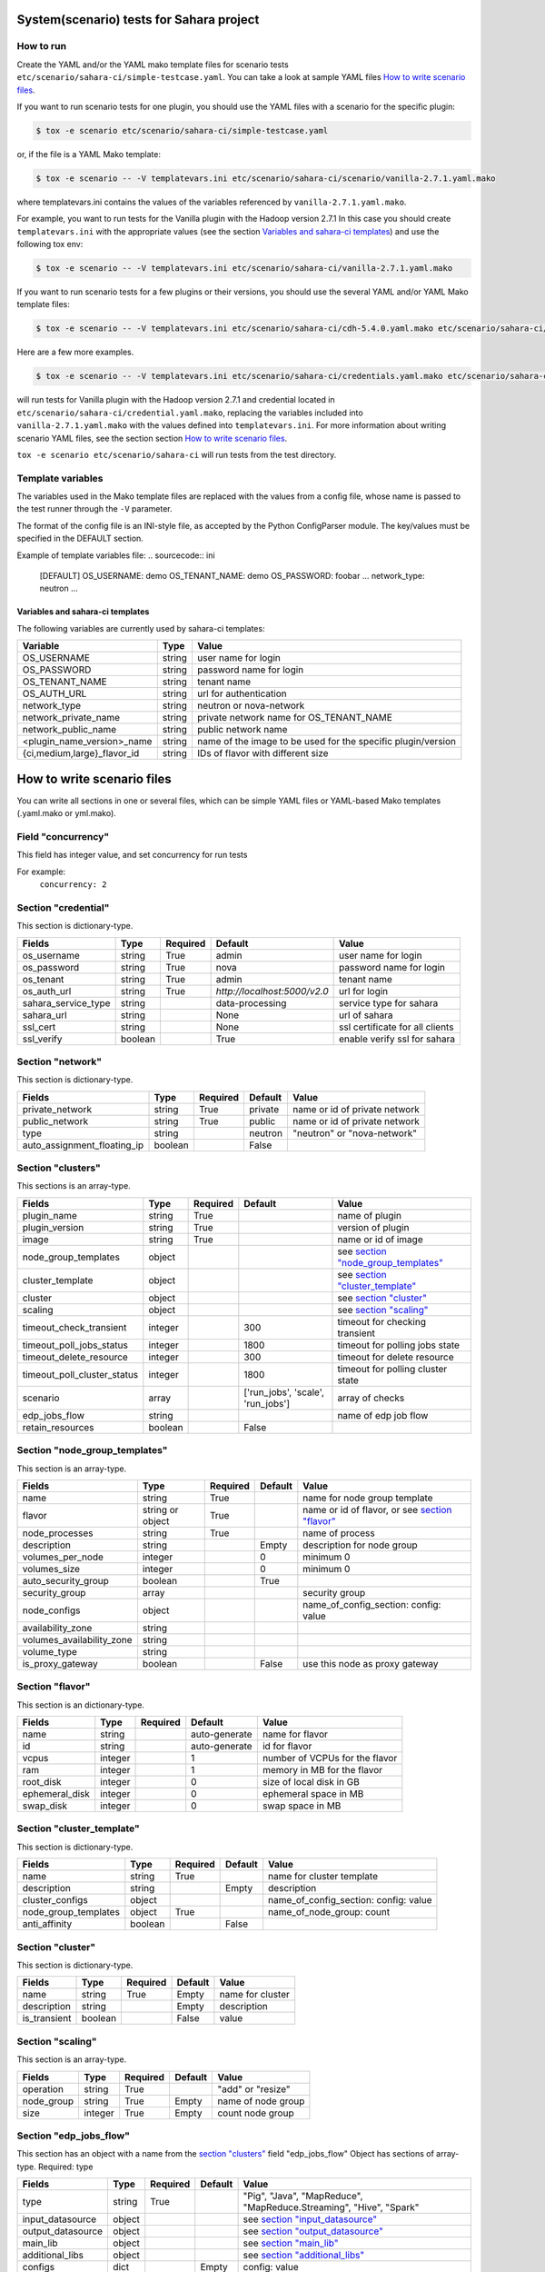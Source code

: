 System(scenario) tests for Sahara project
=========================================

How to run
----------

Create the YAML and/or the YAML mako template files for scenario tests
``etc/scenario/sahara-ci/simple-testcase.yaml``.
You can take a look at sample YAML files `How to write scenario files`_.

If you want to run scenario tests for one plugin, you should use the
YAML files with a scenario for the specific plugin:

.. sourcecode:: console

    $ tox -e scenario etc/scenario/sahara-ci/simple-testcase.yaml
..

or, if the file is a YAML Mako template:

.. sourcecode:: console

    $ tox -e scenario -- -V templatevars.ini etc/scenario/sahara-ci/scenario/vanilla-2.7.1.yaml.mako
..

where templatevars.ini contains the values of the variables referenced
by ``vanilla-2.7.1.yaml.mako``.

For example, you want to run tests for the Vanilla plugin with the Hadoop
version 2.7.1 In this case you should create ``templatevars.ini`` with
the appropriate values (see the section `Variables and sahara-ci templates`_)
and use the following tox env:

.. sourcecode:: console

    $ tox -e scenario -- -V templatevars.ini etc/scenario/sahara-ci/vanilla-2.7.1.yaml.mako
..

If you want to run scenario tests for a few plugins or their versions, you
should use the several YAML and/or YAML Mako template files:

.. sourcecode:: console

    $ tox -e scenario -- -V templatevars.ini etc/scenario/sahara-ci/cdh-5.4.0.yaml.mako etc/scenario/sahara-ci/vanilla-2.7.1.yaml.mako ...
..

Here are a few more examples.

.. sourcecode:: console

    $ tox -e scenario -- -V templatevars.ini etc/scenario/sahara-ci/credentials.yaml.mako etc/scenario/sahara-ci/vanilla-2.7.1.yaml.mako

..

will run tests for Vanilla plugin with the Hadoop version 2.7.1 and credential
located in ``etc/scenario/sahara-ci/credential.yaml.mako``, replacing the variables
included into ``vanilla-2.7.1.yaml.mako`` with the values defined into
``templatevars.ini``.
For more information about writing scenario YAML files, see the section
section `How to write scenario files`_.

``tox -e scenario etc/scenario/sahara-ci`` will run tests from the test directory.


Template variables
------------------
The variables used in the Mako template files are replaced with the values from a
config file, whose name is passed to the test runner through the ``-V`` parameter.

The format of the config file is an INI-style file, as accepted by the Python
ConfigParser module. The key/values must be specified in the DEFAULT section.

Example of template variables file:
.. sourcecode:: ini

    [DEFAULT]
    OS_USERNAME: demo
    OS_TENANT_NAME: demo
    OS_PASSWORD: foobar
    ...
    network_type: neutron
    ...

..

Variables and sahara-ci templates
~~~~~~~~~~~~~~~~~~~~~~~~~~~~~~~~~
The following variables are currently used by sahara-ci templates:

+-----------------------------+--------+--------------------------------------------------------------+
|   Variable                  |  Type  |          Value                                               |
+=============================+========+==============================================================+
| OS_USERNAME                 | string | user name for login                                          |
+-----------------------------+--------+--------------------------------------------------------------+
| OS_PASSWORD                 | string | password name for login                                      |
+-----------------------------+--------+--------------------------------------------------------------+
| OS_TENANT_NAME              | string | tenant name                                                  |
+-----------------------------+--------+--------------------------------------------------------------+
| OS_AUTH_URL                 | string | url for authentication                                       |
+-----------------------------+--------+--------------------------------------------------------------+
| network_type                | string | neutron or nova-network                                      |
+-----------------------------+--------+--------------------------------------------------------------+
| network_private_name        | string | private network name for OS_TENANT_NAME                      |
+-----------------------------+--------+--------------------------------------------------------------+
| network_public_name         | string | public network name                                          |
+-----------------------------+--------+--------------------------------------------------------------+
| <plugin_name_version>_name  | string | name of the image to be used for the specific plugin/version |
+-----------------------------+--------+--------------------------------------------------------------+
| {ci,medium,large}_flavor_id | string | IDs of flavor with different size                            |
+-----------------------------+--------+--------------------------------------------------------------+


_`How to write scenario files`
==============================

You can write all sections in one or several files, which can be simple YAML files
or YAML-based Mako templates (.yaml.mako or yml.mako).

Field "concurrency"
-------------------

This field has integer value, and set concurrency for run tests

For example:
     ``concurrency: 2``

Section "credential"
--------------------

This section is dictionary-type.

+---------------------+--------+----------+------------------------------+---------------------------------+
|   Fields            |  Type  | Required |          Default             |               Value             |
+=====================+========+==========+==============================+=================================+
| os_username         | string | True     | admin                        | user name for login             |
+---------------------+--------+----------+------------------------------+---------------------------------+
| os_password         | string | True     | nova                         | password name for login         |
+---------------------+--------+----------+------------------------------+---------------------------------+
| os_tenant           | string | True     | admin                        | tenant name                     |
+---------------------+--------+----------+------------------------------+---------------------------------+
| os_auth_url         | string | True     | `http://localhost:5000/v2.0` | url for login                   |
+---------------------+--------+----------+------------------------------+---------------------------------+
| sahara_service_type | string |          | data-processing              | service type for sahara         |
+---------------------+--------+----------+------------------------------+---------------------------------+
| sahara_url          | string |          | None                         | url of sahara                   |
+---------------------+--------+----------+------------------------------+---------------------------------+
| ssl_cert            | string |          | None                         | ssl certificate for all clients |
+---------------------+--------+----------+------------------------------+---------------------------------+
| ssl_verify          | boolean|          | True                         | enable verify ssl for sahara    |
+---------------------+--------+----------+------------------------------+---------------------------------+

Section "network"
-----------------

This section is dictionary-type.

+-----------------------------+---------+----------+----------+-------------------------------+
|           Fields            |   Type  | Required | Default  |            Value              |
+=============================+=========+==========+==========+===============================+
| private_network             | string  |  True    | private  | name or id of private network |
+-----------------------------+---------+----------+----------+-------------------------------+
| public_network              | string  |  True    | public   | name or id of private network |
+-----------------------------+---------+----------+----------+-------------------------------+
| type                        | string  |          | neutron  | "neutron" or "nova-network"   |
+-----------------------------+---------+----------+----------+-------------------------------+
| auto_assignment_floating_ip | boolean |          | False    |                               |
+-----------------------------+---------+----------+----------+-------------------------------+


Section "clusters"
------------------

This sections is an array-type.

+-----------------------------+---------+----------+-----------------------------------+---------------------------------------+
|        Fields               |   Type  | Required |              Default              |                  Value                |
+=============================+=========+==========+===================================+=======================================+
| plugin_name                 | string  | True     |                                   | name of plugin                        |
+-----------------------------+---------+----------+-----------------------------------+---------------------------------------+
| plugin_version              | string  | True     |                                   | version of plugin                     |
+-----------------------------+---------+----------+-----------------------------------+---------------------------------------+
| image                       | string  | True     |                                   | name or id of image                   |
+-----------------------------+---------+----------+-----------------------------------+---------------------------------------+
| node_group_templates        | object  |          |                                   | see `section "node_group_templates"`_ |
+-----------------------------+---------+----------+-----------------------------------+---------------------------------------+
| cluster_template            | object  |          |                                   | see `section "cluster_template"`_     |
+-----------------------------+---------+----------+-----------------------------------+---------------------------------------+
| cluster                     | object  |          |                                   | see `section "cluster"`_              |
+-----------------------------+---------+----------+-----------------------------------+---------------------------------------+
| scaling                     | object  |          |                                   | see `section "scaling"`_              |
+-----------------------------+---------+----------+-----------------------------------+---------------------------------------+
| timeout_check_transient     | integer |          | 300                               | timeout for checking transient        |
+-----------------------------+---------+----------+-----------------------------------+---------------------------------------+
| timeout_poll_jobs_status    | integer |          | 1800                              | timeout for polling jobs state        |
+-----------------------------+---------+----------+-----------------------------------+---------------------------------------+
| timeout_delete_resource     | integer |          | 300                               | timeout for delete resource           |
+-----------------------------+---------+----------+-----------------------------------+---------------------------------------+
| timeout_poll_cluster_status | integer |          | 1800                              | timeout for polling cluster state     |
+-----------------------------+---------+----------+-----------------------------------+---------------------------------------+
| scenario                    | array   |          | ['run_jobs', 'scale', 'run_jobs'] | array of checks                       |
+-----------------------------+---------+----------+-----------------------------------+---------------------------------------+
| edp_jobs_flow               | string  |          |                                   | name of edp job flow                  |
+-----------------------------+---------+----------+-----------------------------------+---------------------------------------+
| retain_resources            | boolean |          | False                             |                                       |
+-----------------------------+---------+----------+-----------------------------------+---------------------------------------+


Section "node_group_templates"
------------------------------

This section is an array-type.

+---------------------------+------------------+----------+----------+--------------------------------------------------+
|           Fields          |       Type       | Required | Default  |                      Value                       |
+===========================+==================+==========+==========+==================================================+
| name                      | string           | True     |          | name for node group template                     |
+---------------------------+------------------+----------+----------+--------------------------------------------------+
| flavor                    | string or object | True     |          | name or id of flavor, or see `section "flavor"`_ |
+---------------------------+------------------+----------+----------+--------------------------------------------------+
| node_processes            | string           | True     |          | name of process                                  |
+---------------------------+------------------+----------+----------+--------------------------------------------------+
| description               | string           |          | Empty    | description for node group                       |
+---------------------------+------------------+----------+----------+--------------------------------------------------+
| volumes_per_node          | integer          |          |    0     | minimum 0                                        |
+---------------------------+------------------+----------+----------+--------------------------------------------------+
| volumes_size              | integer          |          |    0     | minimum 0                                        |
+---------------------------+------------------+----------+----------+--------------------------------------------------+
| auto_security_group       | boolean          |          | True     |                                                  |
+---------------------------+------------------+----------+----------+--------------------------------------------------+
| security_group            | array            |          |          | security group                                   |
+---------------------------+------------------+----------+----------+--------------------------------------------------+
| node_configs              | object           |          |          | name_of_config_section: config: value            |
+---------------------------+------------------+----------+----------+--------------------------------------------------+
| availability_zone         | string           |          |          |                                                  |
+---------------------------+------------------+----------+----------+--------------------------------------------------+
| volumes_availability_zone | string           |          |          |                                                  |
+---------------------------+------------------+----------+----------+--------------------------------------------------+
| volume_type               | string           |          |          |                                                  |
+---------------------------+------------------+----------+----------+--------------------------------------------------+
| is_proxy_gateway          | boolean          |          | False    | use this node as proxy gateway                   |
+---------------------------+------------------+----------+----------+--------------------------------------------------+


Section "flavor"
----------------

This section is an dictionary-type.

+----------------+---------+----------+---------------+--------------------------------+
|     Fields     |  Type   | Required |    Default    |              Value             |
+================+=========+==========+===============+================================+
| name           | string  |          | auto-generate | name for flavor                |
+----------------+---------+----------+---------------+--------------------------------+
| id             | string  |          | auto-generate | id for flavor                  |
+----------------+---------+----------+---------------+--------------------------------+
| vcpus          | integer |          |       1       | number of VCPUs for the flavor |
+----------------+---------+----------+---------------+--------------------------------+
| ram            | integer |          |       1       | memory in MB for the flavor    |
+----------------+---------+----------+---------------+--------------------------------+
| root_disk      | integer |          |       0       | size of local disk in GB       |
+----------------+---------+----------+---------------+--------------------------------+
| ephemeral_disk | integer |          |       0       | ephemeral space in MB          |
+----------------+---------+----------+---------------+--------------------------------+
| swap_disk      | integer |          |       0       | swap space in MB               |
+----------------+---------+----------+---------------+--------------------------------+


Section "cluster_template"
--------------------------

This section is dictionary-type.

+----------------------+---------+----------+-----------+---------------------------------------+
|        Fields        |  Type   | Required |  Default  |                 Value                 |
+======================+=========+==========+===========+=======================================+
| name                 | string  | True     |           | name for cluster template             |
+----------------------+---------+----------+-----------+---------------------------------------+
| description          | string  |          | Empty     | description                           |
+----------------------+---------+----------+-----------+---------------------------------------+
| cluster_configs      | object  |          |           | name_of_config_section: config: value |
+----------------------+---------+----------+-----------+---------------------------------------+
| node_group_templates | object  | True     |           | name_of_node_group: count             |
+----------------------+---------+----------+-----------+---------------------------------------+
| anti_affinity        | boolean |          | False     |                                       |
+----------------------+---------+----------+-----------+---------------------------------------+


Section "cluster"
-----------------

This section is dictionary-type.

+--------------+---------+----------+---------+------------------+
|    Fields    |  Type   | Required | Default |       Value      |
+==============+=========+==========+=========+==================+
| name         | string  | True     | Empty   | name for cluster |
+--------------+---------+----------+---------+------------------+
| description  | string  |          | Empty   | description      |
+--------------+---------+----------+---------+------------------+
| is_transient | boolean |          | False   | value            |
+--------------+---------+----------+---------+------------------+


Section "scaling"
-----------------

This section is an array-type.

+------------+---------+----------+-----------+--------------------+
|   Fields   |  Type   | Required |  Default  |       Value        |
+============+=========+==========+===========+====================+
| operation  | string  | True     |           | "add" or "resize"  |
+------------+---------+----------+-----------+--------------------+
| node_group | string  | True     | Empty     | name of node group |
+------------+---------+----------+-----------+--------------------+
| size       | integer | True     | Empty     | count node group   |
+------------+---------+----------+-----------+--------------------+


Section "edp_jobs_flow"
-----------------------

This section has an object with a name from the `section "clusters"`_ field "edp_jobs_flow"
Object has sections of array-type.
Required: type

+-------------------+--------+----------+-----------+----------------------------------------------------------------------+
|       Fields      |  Type  | Required |  Default  |                                 Value                                |
+===================+========+==========+===========+======================================================================+
| type              | string | True     |           | "Pig", "Java", "MapReduce", "MapReduce.Streaming", "Hive", "Spark"   |
+-------------------+--------+----------+-----------+----------------------------------------------------------------------+
| input_datasource  | object |          |           | see `section "input_datasource"`_                                    |
+-------------------+--------+----------+-----------+----------------------------------------------------------------------+
| output_datasource | object |          |           | see `section "output_datasource"`_                                   |
+-------------------+--------+----------+-----------+----------------------------------------------------------------------+
| main_lib          | object |          |           | see `section "main_lib"`_                                            |
+-------------------+--------+----------+-----------+----------------------------------------------------------------------+
| additional_libs   | object |          |           | see `section "additional_libs"`_                                     |
+-------------------+--------+----------+-----------+----------------------------------------------------------------------+
| configs           | dict   |          | Empty     | config: value                                                        |
+-------------------+--------+----------+-----------+----------------------------------------------------------------------+
| args              | array  |          | Empty     | array of args                                                        |
+-------------------+--------+----------+-----------+----------------------------------------------------------------------+


Section "input_datasource"
--------------------------

Required: type, source
This section is dictionary-type.

+--------+--------+----------+-----------+---------------------------+
| Fields |  Type  | Required |  Default  |            Value          |
+========+========+==========+===========+===========================+
| type   | string | True     |           | "swift", "hdfs", "maprfs" |
+--------+--------+----------+-----------+---------------------------+
| source | string | True     |           | uri of source             |
+--------+--------+----------+-----------+---------------------------+


Section "output_datasource"
---------------------------

Required: type, destination
This section is dictionary-type.

+-------------+--------+----------+-----------+---------------------------+
| Fields      |  Type  | Required |  Default  |           Value           |
+=============+========+==========+===========+===========================+
| type        | string | True     |           | "swift", "hdfs", "maprfs" |
+-------------+--------+----------+-----------+---------------------------+
| destination | string | True     |           | uri of source             |
+-------------+--------+----------+-----------+---------------------------+


Section "main_lib"
------------------

Required: type, source
This section is dictionary-type.

+--------+--------+----------+-----------+----------------------+
| Fields |  Type  | Required |  Default  |         Value        |
+========+========+==========+===========+======================+
| type   | string | True     |           | "swift or "database" |
+--------+--------+----------+-----------+----------------------+
| source | string | True     |           | uri of source        |
+--------+--------+----------+-----------+----------------------+


Section "additional_libs"
-------------------------

Required: type, source
This section is an array-type.

+--------+--------+----------+-----------+----------------------+
| Fields |  Type  | Required |  Default  |         Value        |
+========+========+==========+===========+======================+
| type   | string | True     |           | "swift or "database" |
+--------+--------+----------+-----------+----------------------+
| source | string | True     |           | uri of source        |
+--------+--------+----------+-----------+----------------------+
